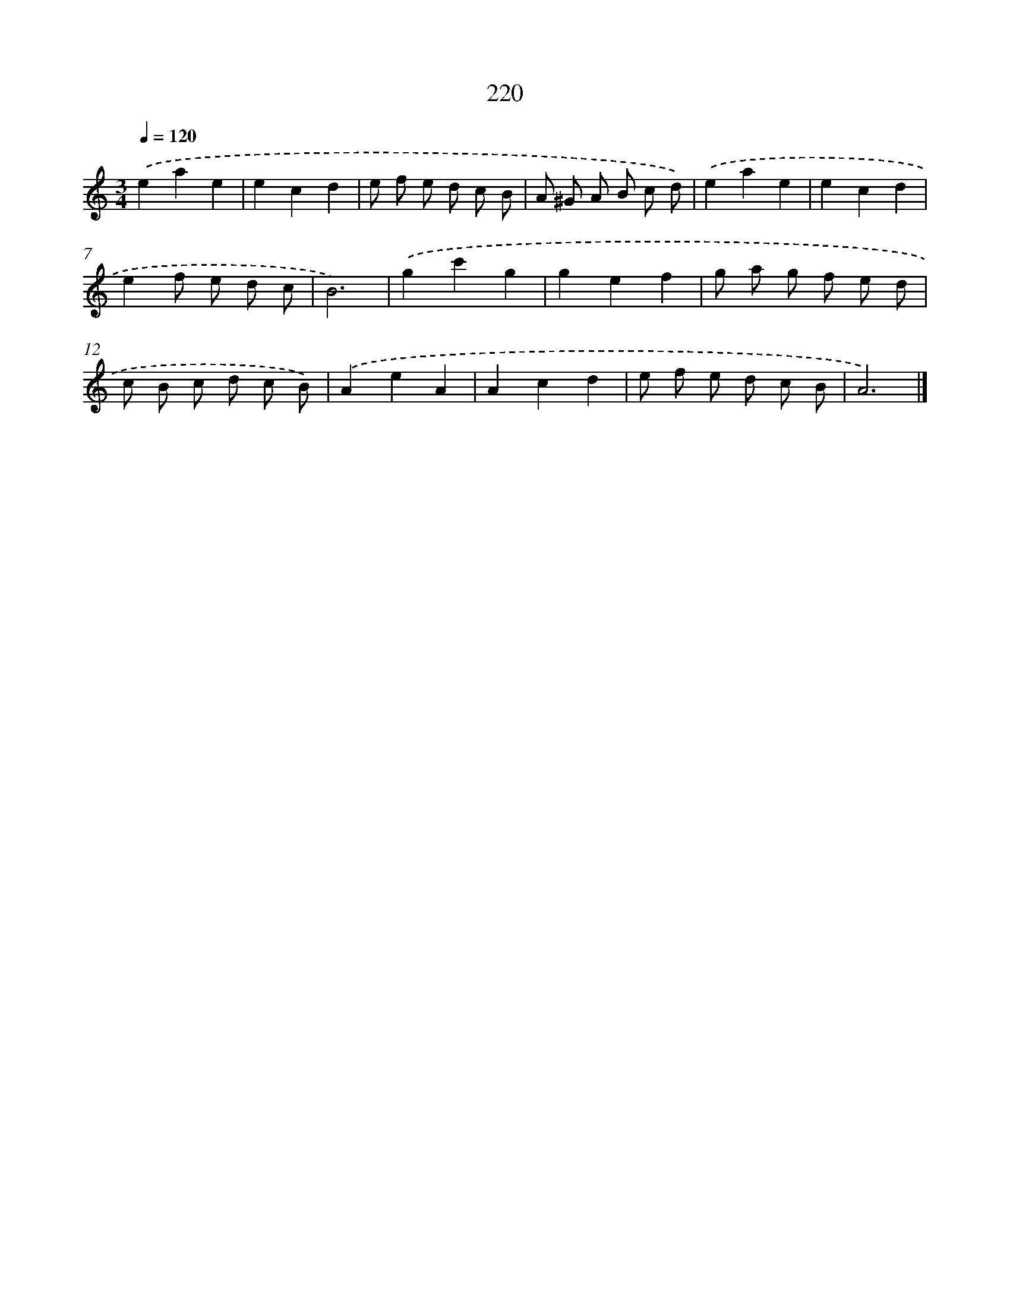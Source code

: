 X: 11711
T: 220
%%abc-version 2.0
%%abcx-abcm2ps-target-version 5.9.1 (29 Sep 2008)
%%abc-creator hum2abc beta
%%abcx-conversion-date 2018/11/01 14:37:17
%%humdrum-veritas 1338230714
%%humdrum-veritas-data 3252847824
%%continueall 1
%%barnumbers 0
L: 1/8
M: 3/4
Q: 1/4=120
K: C clef=treble
.('e2a2e2 |
e2c2d2 |
e f e d c B |
A ^G A B c d) |
.('e2a2e2 |
e2c2d2 |
e2f e d c |
B6) |
.('g2c'2g2 |
g2e2f2 |
g a g f e d |
c B c d c B) |
.('A2e2A2 |
A2c2d2 |
e f e d c B |
A6) |]
